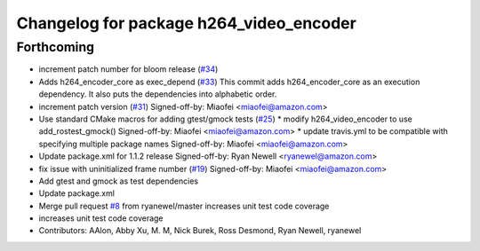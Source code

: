 ^^^^^^^^^^^^^^^^^^^^^^^^^^^^^^^^^^^^^^^^
Changelog for package h264_video_encoder
^^^^^^^^^^^^^^^^^^^^^^^^^^^^^^^^^^^^^^^^

Forthcoming
-----------
* increment patch number for bloom release (`#34 <https://github.com/aws-robotics/kinesisvideo-encoder-ros1/issues/34>`_)
* Adds h264_encoder_core as exec_depend (`#33 <https://github.com/aws-robotics/kinesisvideo-encoder-ros1/issues/33>`_)
  This commit adds h264_encoder_core as an execution dependency. It also puts the dependencies into alphabetic order.
* increment patch version (`#31 <https://github.com/aws-robotics/kinesisvideo-encoder-ros1/issues/31>`_)
  Signed-off-by: Miaofei <miaofei@amazon.com>
* Use standard CMake macros for adding gtest/gmock tests (`#25 <https://github.com/aws-robotics/kinesisvideo-encoder-ros1/issues/25>`_)
  * modify h264_video_encoder to use add_rostest_gmock()
  Signed-off-by: Miaofei <miaofei@amazon.com>
  * update travis.yml to be compatible with specifying multiple package names
  Signed-off-by: Miaofei <miaofei@amazon.com>
* Update package.xml for 1.1.2 release
  Signed-off-by: Ryan Newell <ryanewel@amazon.com>
* fix issue with uninitialized frame number (`#19 <https://github.com/aws-robotics/kinesisvideo-encoder-ros1/issues/19>`_)
  Signed-off-by: Miaofei <miaofei@amazon.com>
* Add gtest and gmock as test dependencies
* Update package.xml
* Merge pull request `#8 <https://github.com/aws-robotics/kinesisvideo-encoder-ros1/issues/8>`_ from ryanewel/master
  increases unit test code coverage
* increases unit test code coverage
* Contributors: AAlon, Abby Xu, M. M, Nick Burek, Ross Desmond, Ryan Newell, ryanewel
